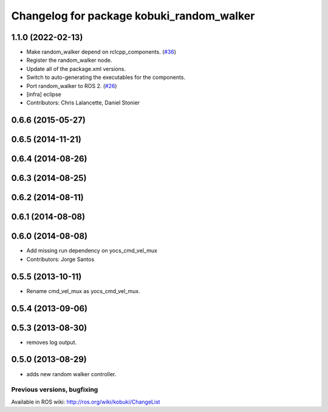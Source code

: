 ^^^^^^^^^^^^^^^^^^^^^^^^^^^^^^^^^^^^^^^^^^
Changelog for package kobuki_random_walker
^^^^^^^^^^^^^^^^^^^^^^^^^^^^^^^^^^^^^^^^^^

1.1.0 (2022-02-13)
------------------
* Make random_walker depend on rclcpp_components. (`#36 <https://github.com/kobuki-base/kobuki_ros/issues/36>`_)
* Register the random_walker node.
* Update all of the package.xml versions.
* Switch to auto-generating the executables for the components.
* Port random_walker to ROS 2. (`#26 <https://github.com/kobuki-base/kobuki_ros/issues/26>`_)
* [infra] eclipse
* Contributors: Chris Lalancette, Daniel Stonier

0.6.6 (2015-05-27)
------------------

0.6.5 (2014-11-21)
------------------

0.6.4 (2014-08-26)
------------------

0.6.3 (2014-08-25)
------------------

0.6.2 (2014-08-11)
------------------

0.6.1 (2014-08-08)
------------------

0.6.0 (2014-08-08)
------------------
* Add missing run dependency on yocs_cmd_vel_mux
* Contributors: Jorge Santos

0.5.5 (2013-10-11)
------------------
* Rename cmd_vel_mux as yocs_cmd_vel_mux.

0.5.4 (2013-09-06)
------------------

0.5.3 (2013-08-30)
------------------
* removes log output.

0.5.0 (2013-08-29)
------------------
* adds new random walker controller.


Previous versions, bugfixing
============================

Available in ROS wiki: http://ros.org/wiki/kobuki/ChangeList
